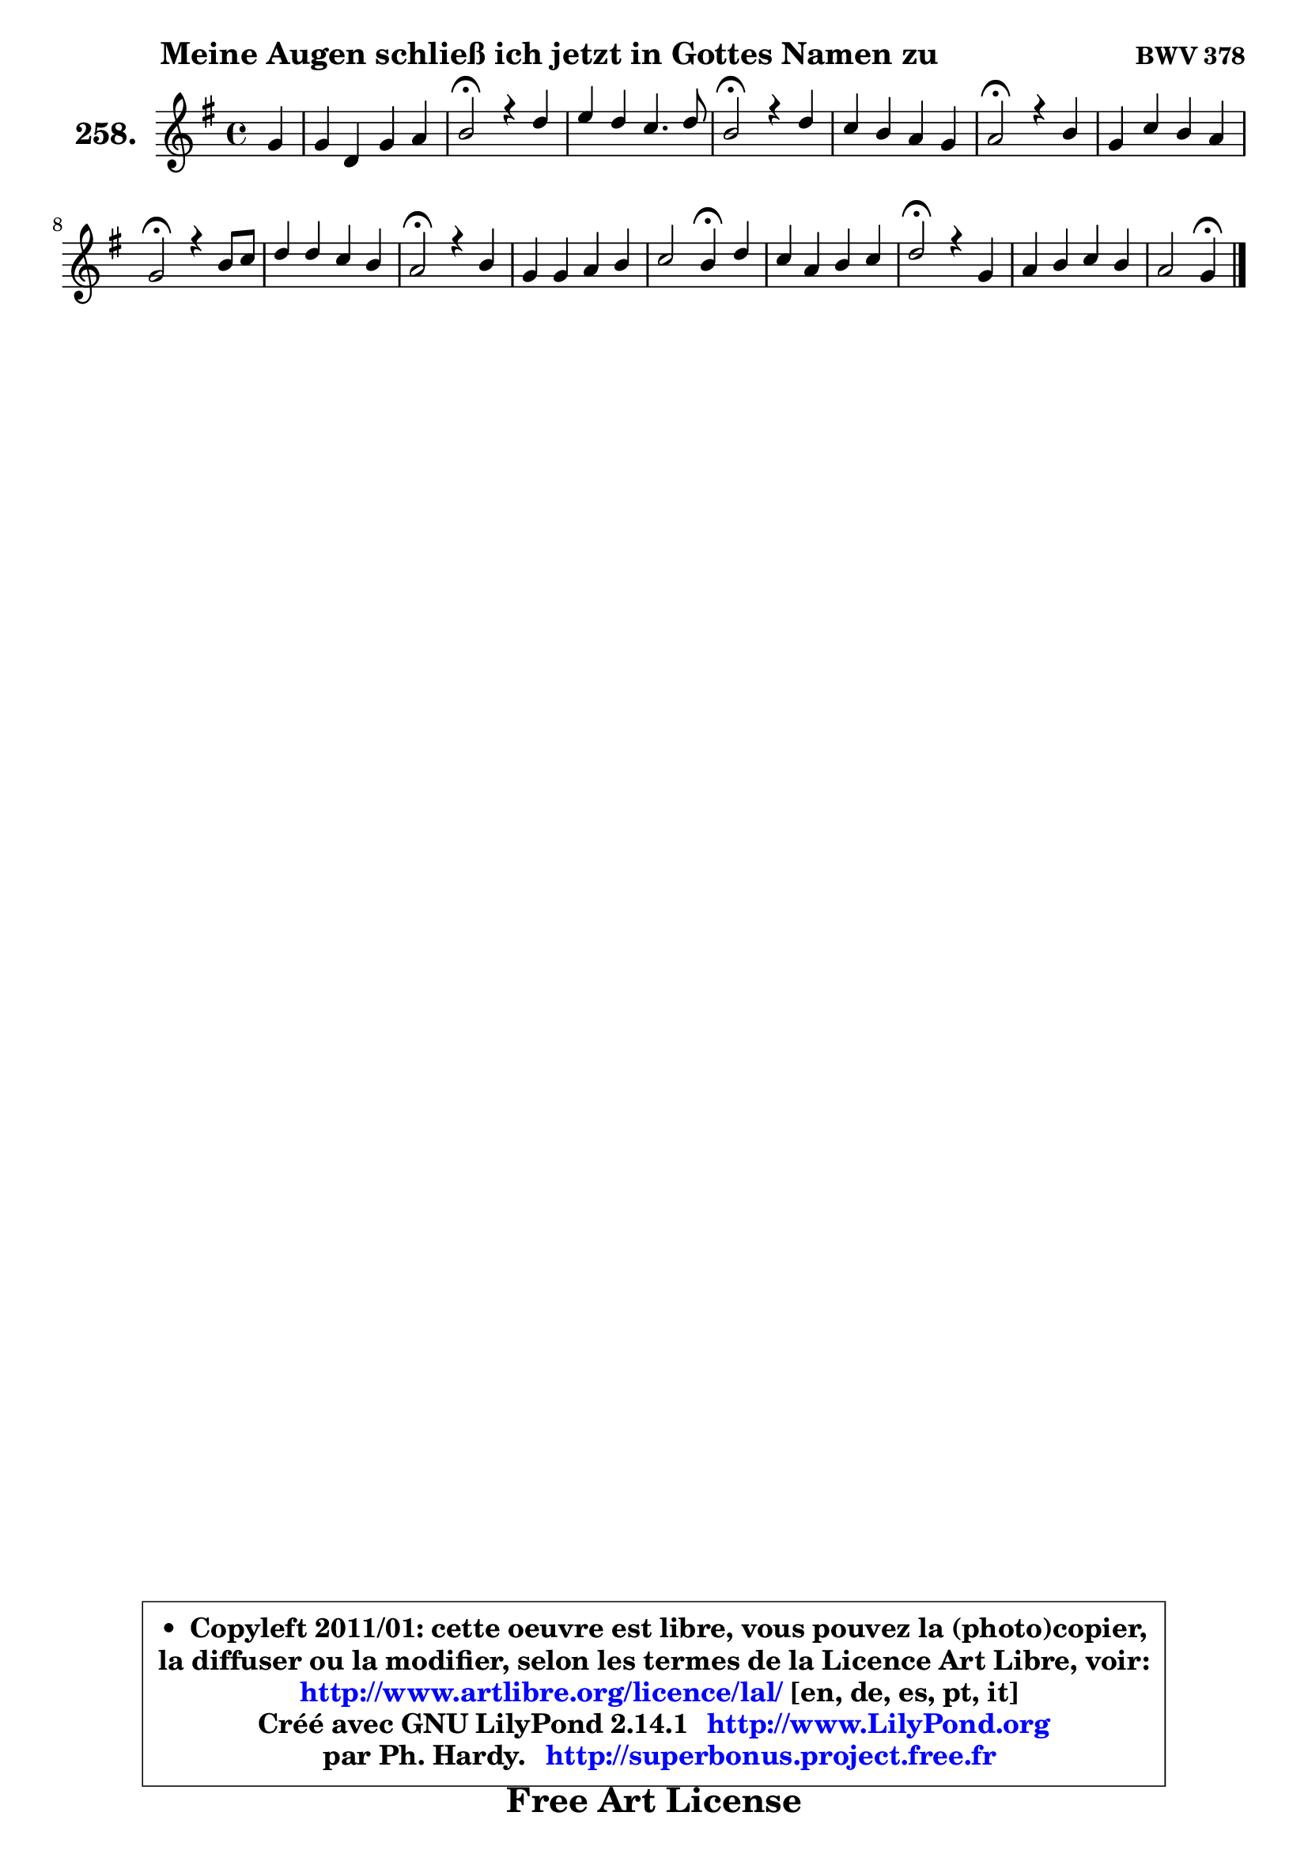 
\version "2.14.1"

    \paper {
%	system-system-spacing #'padding = #0.1
%	score-system-spacing #'padding = #0.1
%	ragged-bottom = ##f
%	ragged-last-bottom = ##f
	}

    \header {
      opus = \markup { \bold "BWV 378" }
      piece = \markup { \hspace #9 \fontsize #2 \bold "Meine Augen schließ ich jetzt in Gottes Namen zu" }
      maintainer = "Ph. Hardy"
      maintainerEmail = "superbonus.project@free.fr"
      lastupdated = "2011/Jul/20"
      tagline = \markup { \fontsize #3 \bold "Free Art License" }
      copyright = \markup { \fontsize #3  \bold   \override #'(box-padding .  1.0) \override #'(baseline-skip . 2.9) \box \column { \center-align { \fontsize #-2 \line { • \hspace #0.5 Copyleft 2011/01: cette oeuvre est libre, vous pouvez la (photo)copier, } \line { \fontsize #-2 \line {la diffuser ou la modifier, selon les termes de la Licence Art Libre, voir: } } \line { \fontsize #-2 \with-url #"http://www.artlibre.org/licence/lal/" \line { \fontsize #1 \hspace #1.0 \with-color #blue http://www.artlibre.org/licence/lal/ [en, de, es, pt, it] } } \line { \fontsize #-2 \line { Créé avec GNU LilyPond 2.14.1 \with-url #"http://www.LilyPond.org" \line { \with-color #blue \fontsize #1 \hspace #1.0 \with-color #blue http://www.LilyPond.org } } } \line { \hspace #1.0 \fontsize #-2 \line {par Ph. Hardy. } \line { \fontsize #-2 \with-url #"http://superbonus.project.free.fr" \line { \fontsize #1 \hspace #1.0 \with-color #blue http://superbonus.project.free.fr } } } } } }

	  }

  guidemidi = {
        r4 |
        R1 |
        \tempo 4 = 34 r2 \tempo 4 = 78 r2 |
        R1 |
        \tempo 4 = 34 r2 \tempo 4 = 78 r2 |
        R1 |
        \tempo 4 = 34 r2 \tempo 4 = 78 r2 |
        R1 |
        \tempo 4 = 34 r2 \tempo 4 = 78 r2 |
        R1 |
        \tempo 4 = 34 r2 \tempo 4 = 78 r2 |
        R1 |
        r2 \tempo 4 = 30 r4 \tempo 4 = 78 r4 |
        R1 |
        \tempo 4 = 34 r2 \tempo 4 = 78 r2 |
        R1 |
        r2 \tempo 4 = 30 r4 
	}

  upper = {
	\time 4/4
	\key g \major
	\clef treble
	\partial 4
	\voiceOne
	<< { 
	% SOPRANO
	\set Voice.midiInstrument = "acoustic grand"
	\relative c'' {
        g4 |
        g4 d g a |
        b2\fermata r4 d4 |
        e4 d c4. d8 |
        b2\fermata r4 d4 |
        c4 b a g |
        a2\fermata r4 b4 |
        g4 c b a |
        g2\fermata r4 b8 c |
        d4 d c b |
        a2\fermata r4 b4 |
        g4 g a b |
        c2 b4\fermata d |
        c4 a b c |
        d2\fermata r4 g,4 |
        a4 b c b |
        a2 g4\fermata
        \bar "|."
	} % fin de relative
	}

%	\context Voice="1" { \voiceTwo 
%	% ALTO
%	\set Voice.midiInstrument = "acoustic grand"
%	\relative c' {
%        d4 |
%        d4 a d e8 fis |
%        g2 r4 g4 ~ |
%	g8 fis8 g4 ~ g8 fis16 e fis4 |
%        g2 r4 g4 ~ |
%	g8 fis8 g4 ~ g8 fis g8 g, |
%        d'2 r4 fis4 |
%        fis8 e16 fis g8 a ~ a8 g g8 fis |
%        d2 r4 g4 |
%        g4 g g8 fis g4 |
%        g4 fis4\fermata r4 fis4 |
%        e4 d e e |
%        e2 e4 d8 f |
%        e8 g4 fis!8 g4 g |
%        g2 r4 e4 ~ |
%	e8 fis8 g4 ~ g8 fis g4 |
%        g8 fis16 e fis4 d
%        \bar "|."
%	} % fin de relative
%	\oneVoice
%	} >>
 >>
	}

    lower = {
	\time 4/4
	\key g \major
	\clef bass
	\partial 4
	\voiceOne
	<< { 
	% TENOR
	\set Voice.midiInstrument = "acoustic grand"
	\relative c' {
        b8 a |
        g4 fis g c |
        d2 r4 d4 |
        c4 d e8 d16 c d4 |
        d2 r4 b4 |
        c4 d d4. cis8 |
        fis2 r4 b,4 |
        b4 e8 d d4 d8. c16 |
        b2 r4 d4 |
        d8 c b4 c d |
        d2 r4 b4 |
        b8 c d4 c b ~ |
	b8 a16 gis a4 a8 gis!8\fermata g4 |
        g4 d' d e |
        d2 r4 b4 |
        c8 d d e16 d c4 d |
        e4 d8. c16 b4
        \bar "|."
	} % fin de relative
	}
	\context Voice="1" { \voiceTwo 
	% BASS
	\set Voice.midiInstrument = "acoustic grand"
	\relative c {
        g8 a |
        b8 c d c b4 a |
        g2\fermata r4 b4 |
        c4. b8 a4 d, |
        g2\fermata r4 g4 |
        a4 b8 c d4 e |
        d2\fermata r4 dis4 |
        e4. fis8 g4 d |
        g,2\fermata r4 g8 a |
        b4. e8 a,4 b8 c |
        d2\fermata r4 dis4 |
        e8 d! c b c b a gis |
        a8 b c d e4\fermata b4 |
        c4 d g8 fis e4 |
        b2\fermata r4 e8 d |
        c4 b8 e a,4 b8 g |
        c4 d g,\fermata
        \bar "|."
	} % fin de relative
	\oneVoice
	} >>
	}


    \score { 

	\new PianoStaff <<
	\set PianoStaff.instrumentName = \markup { \bold \huge "258." }
	\new Staff = "upper" \upper
%	\new Staff = "lower" \lower
	>>

    \layout {
%	ragged-last = ##f
	   }

         } % fin de score

  \score {
\unfoldRepeats { << \guidemidi \upper >> }
    \midi {
    \context {
     \Staff
      \remove "Staff_performer"
               }

     \context {
      \Voice
       \consists "Staff_performer"
                }

     \context { 
      \Score
      tempoWholesPerMinute = #(ly:make-moment 78 4)
		}
	    }
	}


